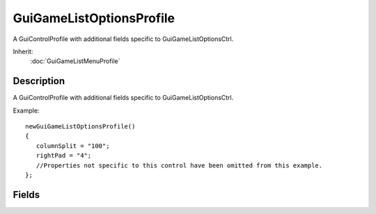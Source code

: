 GuiGameListOptionsProfile
=========================

A GuiControlProfile with additional fields specific to GuiGameListOptionsCtrl.

Inherit:
	:doc:`GuiGameListMenuProfile`

Description
-----------

A GuiControlProfile with additional fields specific to GuiGameListOptionsCtrl.

Example::

	newGuiGameListOptionsProfile()
	{
	   columnSplit = "100";
	   rightPad = "4";
	   //Properties not specific to this control have been omitted from this example.
	};


Fields
------


.. cpp:member:: int  GuiGameListOptionsProfile::columnSplit

	Padding between the leftmost edge of the control, and the row's left arrow.

.. cpp:member:: int  GuiGameListOptionsProfile::rightPad

	Padding between the rightmost edge of the control and the row's right arrow.
